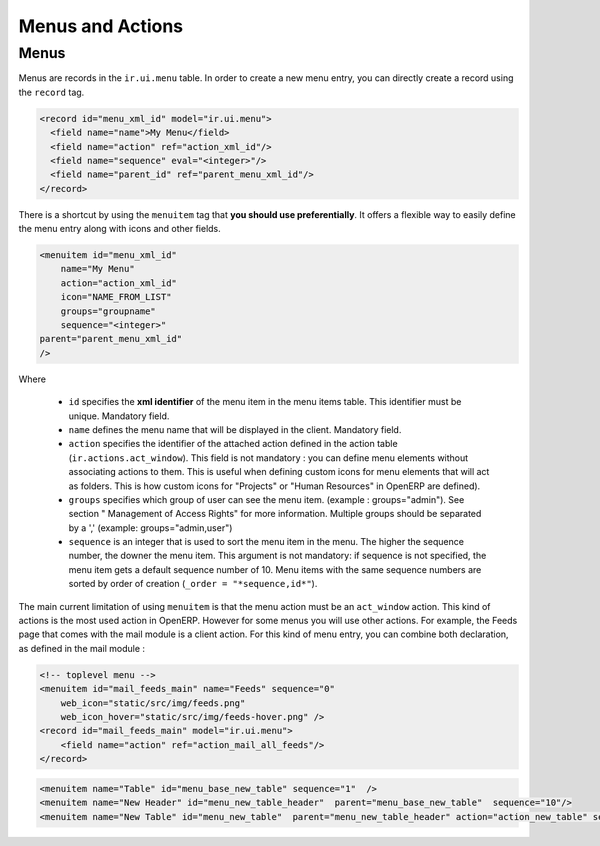 =================
Menus and Actions 
=================

Menus
=====

Menus are records in the ``ir.ui.menu`` table. In order to create a new
menu entry, you can directly create a record using the ``record`` tag.

.. code-block:: xml

        <record id="menu_xml_id" model="ir.ui.menu">
          <field name="name">My Menu</field>
          <field name="action" ref="action_xml_id"/>
          <field name="sequence" eval="<integer>"/>
          <field name="parent_id" ref="parent_menu_xml_id"/>
        </record>

There is a shortcut by using the ``menuitem`` tag that **you should use
preferentially**. It offers a flexible way to easily define the menu entry
along with icons and other fields.

.. code-block:: xml

    <menuitem id="menu_xml_id" 
        name="My Menu" 
        action="action_xml_id" 
        icon="NAME_FROM_LIST" 
        groups="groupname" 
        sequence="<integer>"
    parent="parent_menu_xml_id"
    />

Where

 - ``id`` specifies the **xml identifier** of the menu item in the menu
   items table. This identifier must be unique. Mandatory field.
 - ``name`` defines the menu name that will be displayed in the client.
   Mandatory field.
 - ``action`` specifies the identifier of the attached action defined
   in the action table (``ir.actions.act_window``). This field is not
   mandatory : you can define menu elements without associating actions
   to them. This is useful when defining custom icons for menu elements
   that will act as folders. This is how custom icons for "Projects" or
   "Human Resources" in OpenERP are defined).
 - ``groups`` specifies which group of user can see the menu item.
   (example : groups="admin"). See section " Management of Access Rights"
   for more information. Multiple groups should be separated by a ','
   (example: groups="admin,user")
 - ``sequence`` is an integer that is used to sort the menu item in the
   menu. The higher the sequence number, the downer the menu item. This
   argument is not mandatory: if sequence is not specified, the menu item
   gets a default sequence number of 10. Menu items with the same sequence
   numbers are sorted by order of creation (``_order = "*sequence,id*"``).

The main current limitation of using ``menuitem`` is that the menu action must be an
``act_window`` action. This kind of actions is the most used action in OpenERP.
However for some menus you will use other actions. For example, the Feeds
page that comes with the mail module is a client action. For this kind of
menu entry, you can combine both declaration, as defined in the mail module :

.. code-block:: xml

        <!-- toplevel menu -->
        <menuitem id="mail_feeds_main" name="Feeds" sequence="0"
            web_icon="static/src/img/feeds.png"
            web_icon_hover="static/src/img/feeds-hover.png" />
        <record id="mail_feeds_main" model="ir.ui.menu">
            <field name="action" ref="action_mail_all_feeds"/>
        </record>

.. code-block:: xml
        

        <menuitem name="Table" id="menu_base_new_table" sequence="1"  />
        <menuitem name="New Header" id="menu_new_table_header"  parent="menu_base_new_table"  sequence="10"/>
        <menuitem name="New Table" id="menu_new_table"  parent="menu_new_table_header" action="action_new_table" sequence="10"/>

.. image::  https://github.com/sailosha/openErp7-documentation/blob/main/Why%20not%20openERP7/img01.png?raw=true
